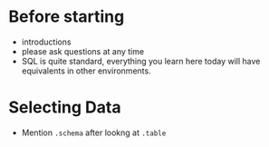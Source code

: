 * Before starting
 * introductions
 * please ask questions at any time
 * SQL is quite standard, everything you learn here today will have equivalents in other environments.
* Selecting Data
 * Mention =.schema= after lookng at =.table=

